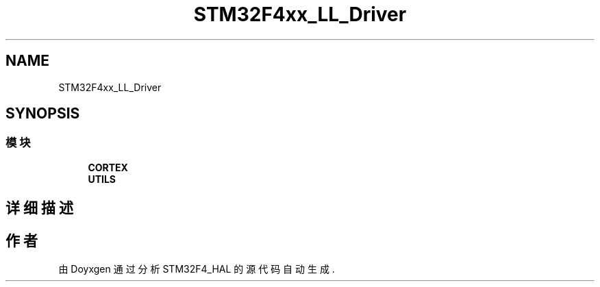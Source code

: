 .TH "STM32F4xx_LL_Driver" 3 "2020年 八月 7日 星期五" "Version 1.24.0" "STM32F4_HAL" \" -*- nroff -*-
.ad l
.nh
.SH NAME
STM32F4xx_LL_Driver
.SH SYNOPSIS
.br
.PP
.SS "模块"

.in +1c
.ti -1c
.RI "\fBCORTEX\fP"
.br
.ti -1c
.RI "\fBUTILS\fP"
.br
.in -1c
.SH "详细描述"
.PP 

.SH "作者"
.PP 
由 Doyxgen 通过分析 STM32F4_HAL 的 源代码自动生成\&.
